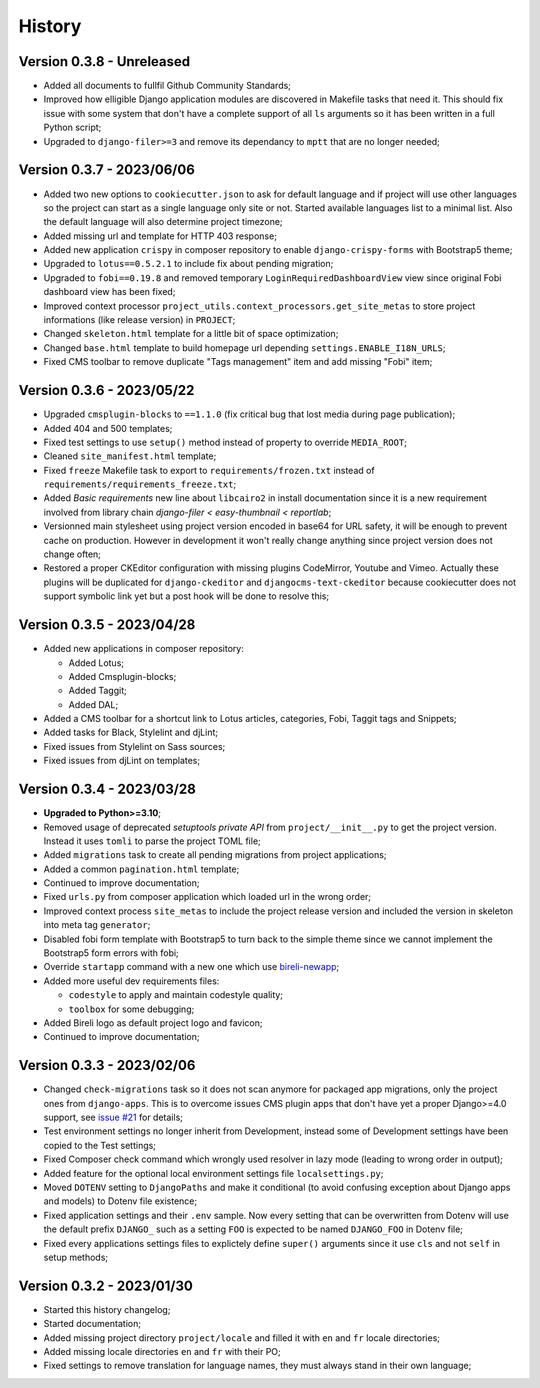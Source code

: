 .. _intro_history:

=======
History
=======

Version 0.3.8 - Unreleased
--------------------------

* Added all documents to fullfil Github Community Standards;
* Improved how elligible Django application modules are discovered in Makefile tasks
  that need it. This should fix issue with some system that don't have a complete
  support of all ``ls`` arguments so it has been written in a full Python script;
* Upgraded to ``django-filer>=3`` and remove its dependancy to ``mptt`` that are no
  longer needed;


Version 0.3.7 - 2023/06/06
--------------------------

* Added two new options to ``cookiecutter.json`` to ask for default language and if
  project will use other languages so the project can start as a single language only
  site or not. Started available languages list to a minimal list. Also the default
  language will also determine project timezone;
* Added missing url and template for HTTP 403 response;
* Added new application ``crispy`` in composer repository to enable
  ``django-crispy-forms`` with Bootstrap5 theme;
* Upgraded to ``lotus==0.5.2.1`` to include fix about pending migration;
* Upgraded to ``fobi==0.19.8`` and removed temporary ``LoginRequiredDashboardView``
  view since original Fobi dashboard view has been fixed;
* Improved context processor ``project_utils.context_processors.get_site_metas`` to
  store project informations (like release version) in ``PROJECT``;
* Changed ``skeleton.html`` template for a little bit of space optimization;
* Changed ``base.html`` template to build homepage url depending
  ``settings.ENABLE_I18N_URLS``;
* Fixed CMS toolbar to remove duplicate "Tags management" item and add missing "Fobi"
  item;


Version 0.3.6 - 2023/05/22
--------------------------

* Upgraded ``cmsplugin-blocks`` to ``==1.1.0`` (fix critical bug that lost media
  during page publication);
* Added 404 and 500 templates;
* Fixed test settings to use ``setup()`` method instead of property to override
  ``MEDIA_ROOT``;
* Cleaned ``site_manifest.html`` template;
* Fixed ``freeze`` Makefile task to export to ``requirements/frozen.txt`` instead
  of ``requirements/requirements_freeze.txt``;
* Added *Basic requirements* new line about ``libcairo2`` in install documentation
  since it is a new requirement involved from library chain
  *django-filer < easy-thumbnail < reportlab*;
* Versionned main stylesheet using project version encoded in base64 for URL safety, it
  will be enough to prevent cache on production. However in development it won't really
  change anything since project version does not change often;
* Restored a proper CKEditor configuration with missing plugins CodeMirror, Youtube and
  Vimeo. Actually these plugins will be duplicated for ``django-ckeditor`` and
  ``djangocms-text-ckeditor`` because cookiecutter does not support symbolic link yet
  but a post hook will be done to resolve this;


Version 0.3.5 - 2023/04/28
--------------------------

* Added new applications in composer repository:

  * Added Lotus;
  * Added Cmsplugin-blocks;
  * Added Taggit;
  * Added DAL;

* Added a CMS toolbar for a shortcut link to Lotus articles, categories, Fobi,
  Taggit tags and Snippets;
* Added tasks for Black, Stylelint and djLint;
* Fixed issues from Stylelint on Sass sources;
* Fixed issues from djLint on templates;


Version 0.3.4 - 2023/03/28
--------------------------

* **Upgraded to Python>=3.10**;
* Removed usage of deprecated *setuptools private API* from ``project/__init__.py`` to
  get the project version. Instead it uses ``tomli`` to parse the project TOML file;
* Added ``migrations`` task to create all pending migrations from project applications;
* Added a common ``pagination.html`` template;
* Continued to improve documentation;
* Fixed ``urls.py`` from composer application which loaded url in the wrong order;
* Improved context process ``site_metas`` to include the project release version and
  included the version in skeleton into meta tag ``generator``;
* Disabled fobi form template with Bootstrap5 to turn back to the simple theme since we
  cannot implement the Bootstrap5 form errors with fobi;
* Override ``startapp`` command with a new one which use
  `bireli-newapp <https://github.com/sveetch/cookiecutter-bireli-newapp>`_;
* Added more useful dev requirements files:

  * ``codestyle`` to apply and maintain codestyle quality;
  * ``toolbox`` for some debugging;

* Added Bireli logo as default project logo and favicon;
* Continued to improve documentation;


Version 0.3.3 - 2023/02/06
--------------------------

* Changed ``check-migrations`` task so it does not scan anymore for packaged app
  migrations, only the project ones from ``django-apps``. This is to overcome issues
  CMS plugin apps that don't have yet a proper Django>=4.0 support, see
  `issue #21 <https://github.com/sveetch/cookiecutter-bireli/issues/21>`_ for details;
* Test environment settings no longer inherit from Development, instead some of
  Development settings have been copied to the Test settings;
* Fixed Composer check command which wrongly used resolver in lazy mode (leading to
  wrong order in output);
* Added feature for the optional local environment settings file ``localsettings.py``;
* Moved ``DOTENV`` setting to ``DjangoPaths`` and make it conditional (to avoid
  confusing exception about Django apps and models) to Dotenv file existence;
* Fixed application settings and their ``.env`` sample. Now every setting that can be
  overwritten from Dotenv will use the default prefix ``DJANGO_`` such as a setting
  ``FOO`` is expected to be named ``DJANGO_FOO`` in Dotenv file;
* Fixed every applications settings files to explictely define ``super()`` arguments
  since it use ``cls`` and not ``self`` in setup methods;


Version 0.3.2 - 2023/01/30
--------------------------

* Started this history changelog;
* Started documentation;
* Added missing project directory ``project/locale`` and filled it with ``en`` and ``fr``
  locale directories;
* Added missing locale directories ``en`` and ``fr`` with their PO;
* Fixed settings to remove translation for language names, they must always stand in
  their own language;

